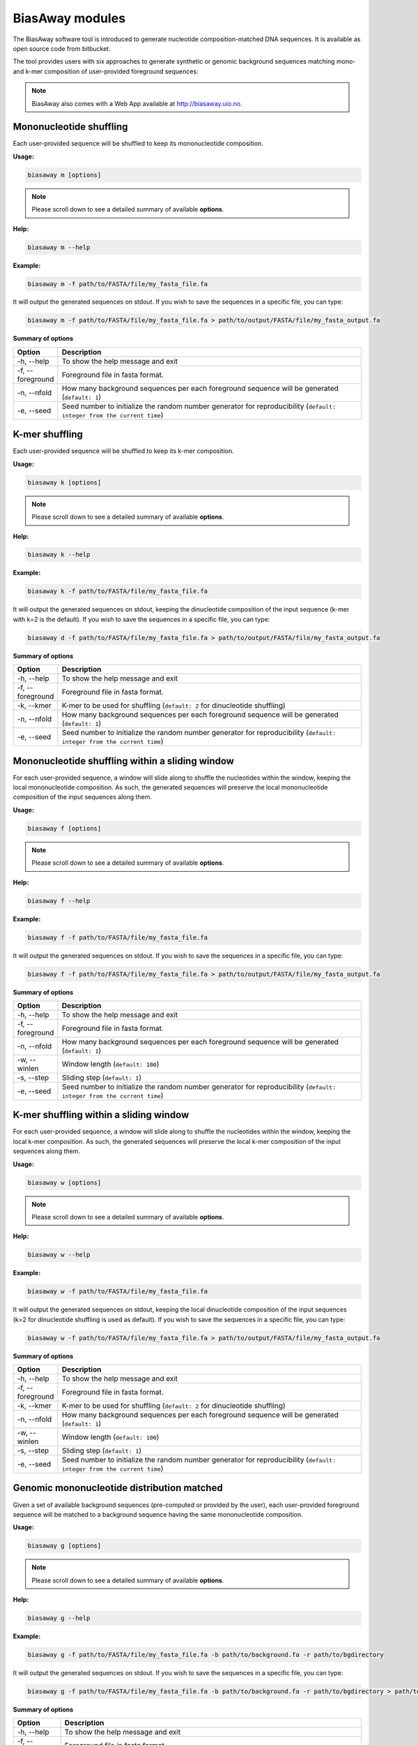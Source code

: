 =================
BiasAway modules
=================
The BiasAway software tool is introduced to generate nucleotide
composition-matched DNA sequences. It is available as open source code from
bitbucket.

The tool provides users with six approaches to generate synthetic or genomic
background sequences matching mono- and k-mer composition of user-provided
foreground sequences:

.. note:: BiasAway also comes with a Web App available at http://biasaway.uio.no.


Mononucleotide shuffling
=========================

Each user-provided sequence will be shuffled to keep its mononucleotide
composition.

**Usage:**

.. code-block:: bash

    biasaway m [options]

.. note:: Please scroll down to see a detailed summary of available **options**.

**Help:**

.. code-block:: bash

    biasaway m --help

**Example:**

.. code-block:: bash

    biasaway m -f path/to/FASTA/file/my_fasta_file.fa

It will output the generated sequences on stdout. If you wish to save the sequences in a specific file, you can type:

.. code-block:: bash

    biasaway m -f path/to/FASTA/file/my_fasta_file.fa > path/to/output/FASTA/file/my_fasta_output.fa

**Summary of options**

.. csv-table::
   :header: "Option", "Description"
   :widths: 10, 80

     "-h, --help","To show the help message and exit"
     "-f, --foreground","Foreground file in fasta format."
     "-n, --nfold","How many background sequences per each foreground sequence will be generated (``default: 1``)"
     "-e, --seed","Seed number to initialize the random number generator for reproducibility (``default: integer from the current time``)"

K-mer shuffling
==================================

Each user-provided sequence will be shuffled to keep its k-mer composition.

**Usage:**

.. code-block:: bash

    biasaway k [options]

.. note:: Please scroll down to see a detailed summary of available **options**.

**Help:**

.. code-block:: bash

    biasaway k --help

**Example:**

.. code-block:: bash

    biasaway k -f path/to/FASTA/file/my_fasta_file.fa

It will output the generated sequences on stdout, keeping the dinucleotide
composition of the input sequence (k-mer with k=2 is the default). If you wish
to save the sequences in a specific file, you can type:

.. code-block:: bash

    biasaway d -f path/to/FASTA/file/my_fasta_file.fa > path/to/output/FASTA/file/my_fasta_output.fa

**Summary of options**

.. csv-table::
   :header: "Option", "Description"
   :widths: 10, 80

     "-h, --help","To show the help message and exit"
     "-f, --foreground","Foreground file in fasta format."
     "-k, --kmer","K-mer to be used for shuffling (``default: 2`` for dinucleotide shuffling)"
     "-n, --nfold","How many background sequences per each foreground sequence will be generated (``default: 1``)"
     "-e, --seed","Seed number to initialize the random number generator for reproducibility (``default: integer from the current time``)"

Mononucleotide shuffling within a sliding window
==================================================

For each user-provided sequence, a window will slide along to shuffle the
nucleotides within the window, keeping the local mononucleotide composition. As
such, the generated sequences will preserve the local mononucleotide
composition of the input sequences along them.

**Usage:**

.. code-block:: bash

    biasaway f [options]

.. note:: Please scroll down to see a detailed summary of available **options**.

**Help:**

.. code-block:: bash

    biasaway f --help

**Example:**

.. code-block:: bash

    biasaway f -f path/to/FASTA/file/my_fasta_file.fa

It will output the generated sequences on stdout. If you wish to save the sequences in a specific file, you can type:

.. code-block:: bash

    biasaway f -f path/to/FASTA/file/my_fasta_file.fa > path/to/output/FASTA/file/my_fasta_output.fa

**Summary of options**

.. csv-table::
   :header: "Option", "Description"
   :widths: 10, 80

     "-h, --help","To show the help message and exit"
     "-f, --foreground","Foreground file in fasta format."
     "-n, --nfold","How many background sequences per each foreground sequence will be generated (``default: 1``)"
     "-w, --winlen", "Window length (``default: 100``)"
     "-s, --step",  "Sliding step (``default: 1``)"
     "-e, --seed","Seed number to initialize the random number generator for reproducibility (``default: integer from the current time``)"


K-mer shuffling within a sliding window
================================================

For each user-provided sequence, a window will slide along to shuffle the
nucleotides within the window, keeping the local k-mer composition. As such,
the generated sequences will preserve the local k-mer composition of the input
sequences along them.


**Usage:**

.. code-block:: bash

    biasaway w [options]

.. note:: Please scroll down to see a detailed summary of available **options**.

**Help:**

.. code-block:: bash

    biasaway w --help

**Example:**

.. code-block:: bash

    biasaway w -f path/to/FASTA/file/my_fasta_file.fa

It will output the generated sequences on stdout, keeping the local
dinucleotide composition of the input sequences (k=2 for dinucleotide shuffling
is used as default). If you wish to save the sequences in a specific file, you
can type:

.. code-block:: bash

    biasaway w -f path/to/FASTA/file/my_fasta_file.fa > path/to/output/FASTA/file/my_fasta_output.fa

**Summary of options**

.. csv-table::
   :header: "Option", "Description"
   :widths: 10, 80

     "-h, --help","To show the help message and exit"
     "-f, --foreground","Foreground file in fasta format."
     "-k, --kmer","K-mer to be used for shuffling (``default: 2`` for dinucleotide shuffling)"
     "-n, --nfold","How many background sequences per each foreground sequence will be generated (``default: 1``)"
     "-w, --winlen", "Window length (``default: 100``)"
     "-s, --step",  "Sliding step (``default: 1``)"
     "-e, --seed","Seed number to initialize the random number generator for reproducibility (``default: integer from the current time``)"

Genomic mononucleotide distribution matched
============================================

Given a set of available background sequences (pre-computed or provided by the
user), each user-provided foreground sequence will be matched to a background
sequence having the same mononucleotide composition.

**Usage:**

.. code-block:: bash

    biasaway g [options]

.. note:: Please scroll down to see a detailed summary of available **options**.

**Help:**

.. code-block:: bash

    biasaway g --help

**Example:**

.. code-block:: bash

    biasaway g -f path/to/FASTA/file/my_fasta_file.fa -b path/to/background.fa -r path/to/bgdirectory

It will output the generated sequences on stdout. If you wish to save the sequences in a specific file, you can type:

.. code-block:: bash

    biasaway g -f path/to/FASTA/file/my_fasta_file.fa -b path/to/background.fa -r path/to/bgdirectory > path/to/output/FASTA/file/my_fasta_output.fa

**Summary of options**

.. csv-table::
   :header: "Option", "Description"
   :widths: 10, 80

     "-h, --help","To show the help message and exit"
     "-f, --foreground","Foreground file in fasta format."
     "-n, --nfold","How many background sequences per each foreground sequence will be generated (``default: 1``)"
     "-r, --bgdirectory", "Background directory"
     "-b, --background", "Background file in fasta format"
     "-l, --length", "Try to match the length as closely as possible (``not set by default``)"
     "-e, --seed","Seed number to initialize the random number generator for reproducibility (``default: integer from the current time``)"


Genomic mononucleotide distribution within a sliding window matched
===================================================================

Given a set of available background sequences (pre-computed or provided by the
user), each user-provided foreground sequence will be matched to a background
sequence having a close mononucleotide local composition. Specifically,
distribution of %GC composition in a sliding window are computed for foreground
and background sequences; a foreground sequence with a mean m_f and standard
deviation sdev_f of %GC in the sliding window is matched to a background
sequence if its mean %GC m_b is such that:
.. math::
    m_f - N * sdev_f <= m_b <= m_f + N * sdev_f

with *N* equals to 2.6 by default.

**Usage:**

.. code-block:: bash

    biasaway c [options]

.. note:: Please scroll down to see a detailed summary of available **options**.

**Help:**

.. code-block:: bash

    biasaway c --help

**Example:**

.. code-block:: bash

    biasaway c -f path/to/FASTA/file/my_fasta_file.fa -b path/to/background.fa -r path/to/bgdirectory

It will output the generated sequences on stdout. If you wish to save the sequences in a specific file, you can type:

.. code-block:: bash

    biasaway c -f path/to/FASTA/file/my_fasta_file.fa -b path/to/background.fa -r path/to/bgdirectory > path/to/output/FASTA/file/my_fasta_output.fa

**Summary of options**

.. csv-table::
   :header: "Option", "Description"
   :widths: 10, 80

     "-h, --help","To show the help message and exit"
     "-f, --foreground","Foreground file in fasta format."
     "-n, --nfold","How many background sequences per each foreground sequence will be generated (``default: 1``)"
     "-r, --bgdirectory", "Background directory"
     "-b, --background", "Background file in fasta format"
     "-l, --length", "Try to match the length as closely as possible (``not set by default``)"
     "-w, --winlen", "Window length (``default: 100``)"
     "-s, --step", "Sliding step (``default: 1``)"
     "-d, --deviation", "Deviation from the mean (``default: 2.6 for a threshold of mean + 2.6 * stdev``)"
     "-e, --seed","Seed number to initialize the random number generator for reproducibility (``default: integer from the current time``)"
